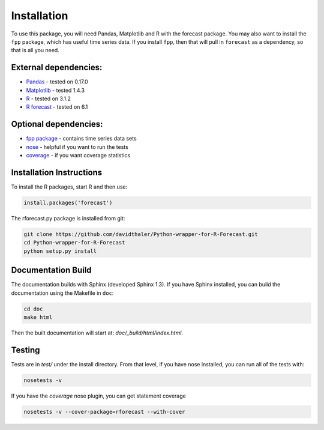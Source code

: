 Installation
============

To use this package, you will need Pandas, Matplotlib and R with the forecast package.
You may also want to install the ``fpp`` package, which has useful time series data.
If you install ``fpp``, then that will pull in ``forecast`` as a dependency, 
so that is all you need.

External dependencies:
----------------------

* `Pandas`_ - tested on 0.17.0  
* `Matplotlib`_ - tested 1.4.3  
* `R`_ - tested on 3.1.2  
* `R forecast`_ - tested on 6.1  

Optional dependencies:
----------------------
* `fpp package`_ - contains time series data sets  
* `nose`_ - helpful if you want to run the tests  
* `coverage`_ - if you want coverage statistics

.. _Pandas: http://pandas.pydata.org
.. _Matplotlib: http://matplotlib.org
.. _R: https://www.r-project.org/
.. _R forecast: https://cran.r-project.org/web/packages/forecast/forecast.pdf
.. _fpp package: https://cran.r-project.org/web/packages/fpp/index.html
.. _nose: https://pypi.python.org/pypi/nose/
.. _coverage: https://pypi.python.org/pypi/coverage

Installation Instructions
-------------------------

To install the R packages, start R and then use:

.. code-block:: bash

    install.packages('forecast')
    
The rforecast.py package is installed from git:

.. code-block:: bash

    git clone https://github.com/davidthaler/Python-wrapper-for-R-Forecast.git
    cd Python-wrapper-for-R-Forecast
    python setup.py install


Documentation Build
-------------------

The documentation builds with Sphinx (developed Sphinx 1.3).
If you have Sphinx installed, you can build the documentation using the Makefile 
in ``doc``:

.. code-block:: bash

  cd doc
  make html

Then the built documentation will start at: *doc/_build/html/index.html*.

Testing
-------

Tests are in *test/* under the install directory. 
From that level, if you have nose installed, you can run all of the tests with:

.. code-block:: bash

   nosetests -v

If you have the *coverage* nose plugin, you can get statement coverage

.. code-block:: bash

  nosetests -v --cover-package=rforecast --with-cover
